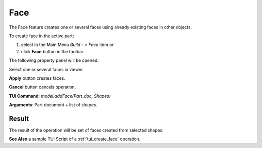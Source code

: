 
Face
====

The Face feature creates one or several faces using already existing faces in other objects.

To create face in the active part:

#. select in the Main Menu *Build - > Face* item  or
#. click **Face** button in the toolbar

.. image:: images/feature_face.png
  :align: center

.. centered::
  **Face** button

The following property panel will be opened:
   
.. image:: images/Face.png
  :align: center

.. centered::
  Create a face
  
Select one or several faces in viewer.

**Apply** button creates faces.

**Cancel** button cancels operation. 

**TUI Command**:  *model.addFace(Part_doc, Shapes)*

**Arguments**:   Part document + list of shapes.

Result
""""""

The result of the operation will be set of faces created from selected shapes:

.. image:: images/CreateFace.png
  :align: center

.. centered::
  Result of the operation.

**See Also** a sample TUI Script of a :ref:`tui_create_face` operation.

